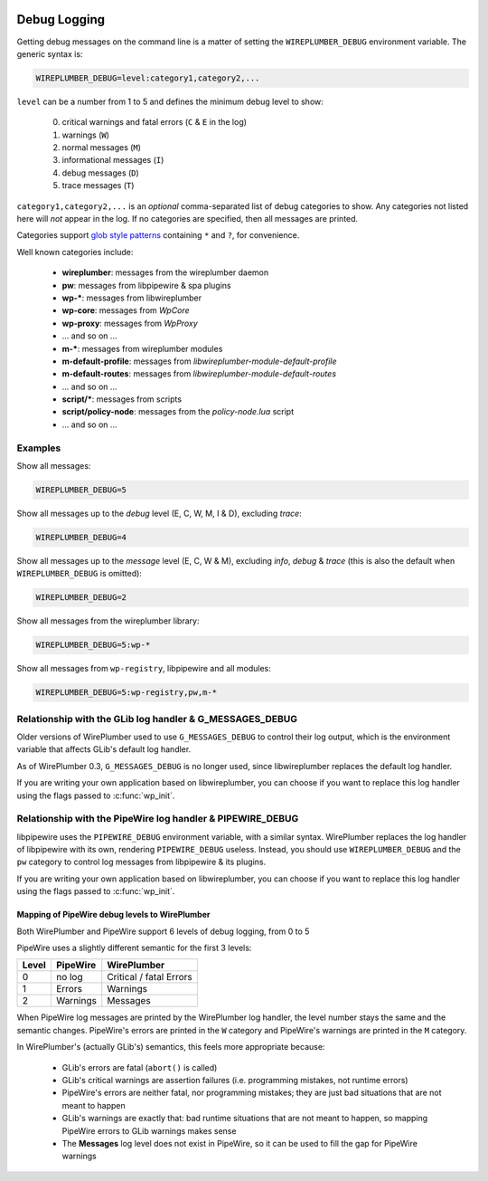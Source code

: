  .. _logging:

Debug Logging
=============

Getting debug messages on the command line is a matter of setting the
``WIREPLUMBER_DEBUG`` environment variable. The generic syntax is:

.. code::

   WIREPLUMBER_DEBUG=level:category1,category2,...

``level`` can be a number from 1 to 5 and defines the minimum debug level to show:

  0. critical warnings and fatal errors (``C`` & ``E`` in the log)
  1. warnings (``W``)
  2. normal messages (``M``)
  3. informational messages (``I``)
  4. debug messages (``D``)
  5. trace messages (``T``)

``category1,category2,...`` is an *optional* comma-separated list of debug
categories to show. Any categories not listed here will *not* appear in the log.
If no categories are specified, then all messages are printed.

Categories support
`glob style patterns <https://developer.gnome.org/glib/stable/glib-Glob-style-pattern-matching.html>`_
containing ``*`` and ``?``, for convenience.

Well known categories include:

  - **wireplumber**: messages from the wireplumber daemon
  - **pw**: messages from libpipewire & spa plugins
  - **wp-***: messages from libwireplumber
  - **wp-core**: messages from *WpCore*
  - **wp-proxy**: messages from *WpProxy*
  - ... and so on ...
  - **m-***: messages from wireplumber modules
  - **m-default-profile**: messages from *libwireplumber-module-default-profile*
  - **m-default-routes**: messages from *libwireplumber-module-default-routes*
  - ... and so on ...
  - **script/***: messages from scripts
  - **script/policy-node**: messages from the *policy-node.lua* script
  - ... and so on ...

Examples
--------

Show all messages:

.. code::

   WIREPLUMBER_DEBUG=5

Show all messages up to the *debug* level (E, C, W, M, I & D), excluding *trace*:

.. code::

   WIREPLUMBER_DEBUG=4

Show all messages up to the *message* level (E, C, W & M),
excluding *info*, *debug* & *trace*
(this is also the default when ``WIREPLUMBER_DEBUG`` is omitted):

.. code::

   WIREPLUMBER_DEBUG=2

Show all messages from the wireplumber library:

.. code::

   WIREPLUMBER_DEBUG=5:wp-*

Show all messages from ``wp-registry``, libpipewire and all modules:

.. code::

   WIREPLUMBER_DEBUG=5:wp-registry,pw,m-*

Relationship with the GLib log handler & G_MESSAGES_DEBUG
---------------------------------------------------------

Older versions of WirePlumber used to use ``G_MESSAGES_DEBUG`` to control their
log output, which is the environment variable that affects GLib's default
log handler.

As of WirePlumber 0.3, ``G_MESSAGES_DEBUG`` is no longer used, since
libwireplumber replaces the default log handler.

If you are writing your own application based on libwireplumber, you can choose
if you want to replace this log handler using the flags passed to
:c:func:`wp_init`.

Relationship with the PipeWire log handler & PIPEWIRE_DEBUG
-----------------------------------------------------------

libpipewire uses the ``PIPEWIRE_DEBUG`` environment variable, with a similar syntax.
WirePlumber replaces the log handler of libpipewire with its own, rendering
``PIPEWIRE_DEBUG`` useless. Instead, you should use ``WIREPLUMBER_DEBUG`` and the
``pw`` category to control log messages from libpipewire & its plugins.

If you are writing your own application based on libwireplumber, you can choose
if you want to replace this log handler using the flags passed to
:c:func:`wp_init`.

Mapping of PipeWire debug levels to WirePlumber
^^^^^^^^^^^^^^^^^^^^^^^^^^^^^^^^^^^^^^^^^^^^^^^

Both WirePlumber and PipeWire support 6 levels of debug logging, from 0 to 5

PipeWire uses a slightly different semantic for the first 3 levels:

=====  ========  ===========
Level  PipeWire  WirePlumber
=====  ========  ===========
0      no log    Critical / fatal Errors
1      Errors    Warnings
2      Warnings  Messages
=====  ========  ===========

When PipeWire log messages are printed by the WirePlumber log handler, the
level number stays the same and the semantic changes. PipeWire's errors are
printed in the ``W`` category and PipeWire's warnings are printed in the
``M`` category.

In WirePlumber's (actually GLib's) semantics, this feels more appropriate
because:

  - GLib's errors are fatal (``abort()`` is called)
  - GLib's critical warnings are assertion failures (i.e. programming mistakes,
    not runtime errors)
  - PipeWire's errors are neither fatal, nor programming mistakes; they are
    just bad situations that are not meant to happen
  - GLib's warnings are exactly that: bad runtime situations that are not meant
    to happen, so mapping PipeWire errors to GLib warnings makes sense
  - The **Messages** log level does not exist in PipeWire, so it can be used to
    fill the gap for PipeWire warnings
